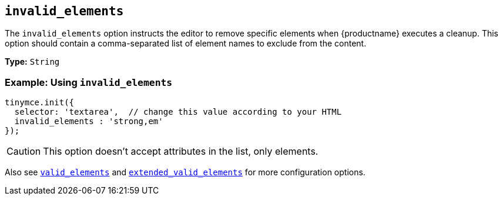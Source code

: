 [[invalid_elements]]
== `invalid_elements`

The `invalid_elements` option instructs the editor to remove specific elements when {productname} executes a cleanup. This option should contain a comma-separated list of element names to exclude from the content.

*Type:* `String`

[discrete]
=== Example: Using `invalid_elements`

[source, js]
----
tinymce.init({
  selector: 'textarea',  // change this value according to your HTML
  invalid_elements : 'strong,em'
});
----

CAUTION: This option doesn't accept attributes in the list, only elements.

Also see xref:valid_elements[`valid_elements`] and xref:extended_valid_elements[`extended_valid_elements`] for more configuration options.
